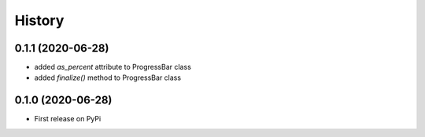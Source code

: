 .. :changelog:

History
=======

0.1.1 (2020-06-28)
------------------

- added *as_percent* attribute to ProgressBar class
- added *finalize()* method to ProgressBar class

0.1.0 (2020-06-28)
------------------

* First release on PyPi
